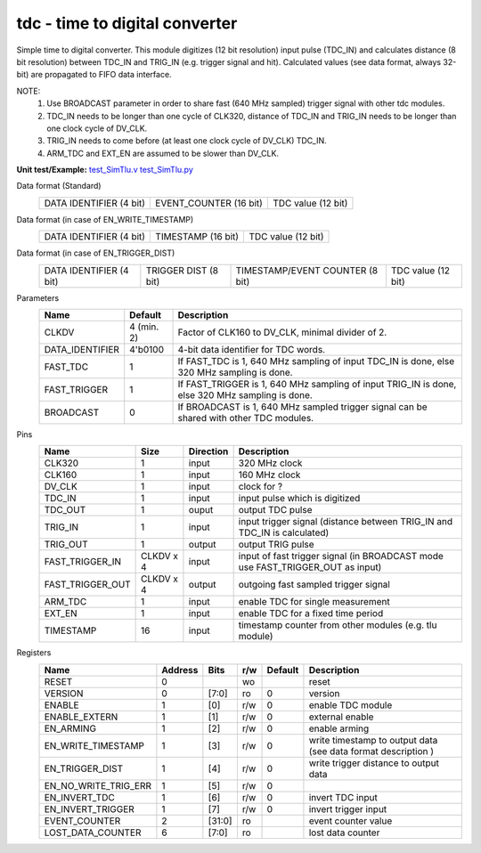 
=====================================
**tdc** - time to digital converter
=====================================

Simple time to digital converter. This module digitizes (12 bit resolution) input pulse (TDC_IN) and calculates distance (8 bit resolution) between TDC_IN and TRIG_IN (e.g. trigger signal and hit).
Calculated values (see data format, always 32-bit) are propagated to FIFO data interface.

NOTE:
 1. Use BROADCAST parameter in order to share fast (640 MHz sampled) trigger signal with other tdc modules.
 2. TDC_IN needs to be longer than one cycle of CLK320, distance of TDC_IN and TRIG_IN needs to be longer than one clock cycle of DV_CLK.
 3. TRIG_IN needs to come before (at least one clock cycle of DV_CLK) TDC_IN.
 4. ARM_TDC and EXT_EN are assumed to be slower than DV_CLK.

**Unit test/Example:**
`test_SimTlu.v <https://github.com/SiLab-Bonn/basil/blob/master/tests/test_SimTdc.v>`_
`test_SimTlu.py <https://github.com/SiLab-Bonn/basil/blob/master/tests/test_SimTdc.py>`_

Data format (Standard)
    +-------------------------+--------------------------------------------------------+--------------------+
    | DATA IDENTIFIER (4 bit) |                 EVENT_COUNTER (16 bit)                 | TDC value (12 bit) |
    +-------------------------+--------------------------------------------------------+--------------------+
Data format (in case of EN_WRITE_TIMESTAMP)
    +-------------------------+--------------------------------------------------------+--------------------+
    | DATA IDENTIFIER (4 bit) |                   TIMESTAMP (16 bit)                   | TDC value (12 bit) |
    +-------------------------+--------------------------------------------------------+--------------------+
Data format (in case of EN_TRIGGER_DIST)
    +-------------------------+----------------------+---------------------------------+--------------------+
    | DATA IDENTIFIER (4 bit) | TRIGGER DIST (8 bit) | TIMESTAMP/EVENT COUNTER (8 bit) | TDC value (12 bit) |
    +-------------------------+----------------------+---------------------------------+--------------------+

Parameters
    +------------------------------+---------------------+---------------------------------------------------------------------------------------------------------------------+
    | Name                         | Default             | Description                                                                                                         |
    +==============================+=====================+=====================================================================================================================+
    | CLKDV                        | 4 (min. 2)          | Factor of CLK160 to DV_CLK, minimal divider of 2.                                                                   |
    +------------------------------+---------------------+---------------------------------------------------------------------------------------------------------------------+
    | DATA_IDENTIFIER              | 4'b0100             | 4-bit data identifier for TDC words.                                                                                |
    +------------------------------+---------------------+---------------------------------------------------------------------------------------------------------------------+
    | FAST_TDC                     | 1                   | If FAST_TDC is 1, 640 MHz sampling of input TDC_IN is done, else 320 MHz sampling is done.                          |
    +------------------------------+---------------------+---------------------------------------------------------------------------------------------------------------------+
    | FAST_TRIGGER                 | 1                   | If FAST_TRIGGER is 1, 640 MHz sampling of input TRIG_IN is done, else 320 MHz sampling is done.                     |
    +------------------------------+---------------------+---------------------------------------------------------------------------------------------------------------------+
    | BROADCAST                    | 0                   | If BROADCAST is 1, 640 MHz sampled trigger signal can be shared with other TDC modules.                             |
    +------------------------------+---------------------+---------------------------------------------------------------------------------------------------------------------+

Pins
    +--------------------------+---------------------+-----------------------+-------------------------------------------------------------------------------------------------+
    | Name                     | Size                | Direction             | Description                                                                                     |
    +==========================+=====================+=======================+=================================================================================================+
    | CLK320                   | 1                   |  input                | 320 MHz clock                                                                                   |
    +--------------------------+---------------------+-----------------------+-------------------------------------------------------------------------------------------------+
    | CLK160                   | 1                   |  input                | 160 MHz clock                                                                                   |
    +--------------------------+---------------------+-----------------------+-------------------------------------------------------------------------------------------------+
    | DV_CLK                   | 1                   |  input                | clock for ?                                                                                     |
    +--------------------------+---------------------+-----------------------+-------------------------------------------------------------------------------------------------+
    | TDC_IN                   | 1                   |  input                | input pulse which is digitized                                                                  |
    +--------------------------+---------------------+-----------------------+-------------------------------------------------------------------------------------------------+
    | TDC_OUT                  | 1                   |  ouput                | output TDC pulse                                                                                |
    +--------------------------+---------------------+-----------------------+-------------------------------------------------------------------------------------------------+
    | TRIG_IN                  | 1                   |  input                | input trigger signal (distance between TRIG_IN and TDC_IN is calculated)                        |
    +--------------------------+---------------------+-----------------------+-------------------------------------------------------------------------------------------------+
    | TRIG_OUT                 | 1                   |  output               | output TRIG pulse                                                                               |
    +--------------------------+---------------------+-----------------------+-------------------------------------------------------------------------------------------------+
    | FAST_TRIGGER_IN          | CLKDV x 4           |  input                | input of fast trigger signal (in BROADCAST mode use FAST_TRIGGER_OUT as input)                  |
    +--------------------------+---------------------+-----------------------+-------------------------------------------------------------------------------------------------+
    | FAST_TRIGGER_OUT         | CLKDV x 4           |  output               | outgoing fast sampled trigger signal                                                            |
    +--------------------------+---------------------+-----------------------+-------------------------------------------------------------------------------------------------+
    | ARM_TDC                  | 1                   |  input                | enable TDC for single measurement                                                               |
    +--------------------------+---------------------+-----------------------+-------------------------------------------------------------------------------------------------+
    | EXT_EN                   | 1                   |  input                | enable TDC for a fixed time period                                                              |
    +--------------------------+---------------------+-----------------------+-------------------------------------------------------------------------------------------------+
    | TIMESTAMP                | 16                  |  input                | timestamp counter from other modules (e.g. tlu module)                                          |
    +--------------------------+---------------------+-----------------------+-------------------------------------------------------------------------------------------------+

Registers
    +----------------------------------------+----------------------------------+--------+-------+-------------+---------------------------------------------------------------+
    | Name                                   | Address                          | Bits   | r/w   | Default     | Description                                                   |
    +========================================+==================================+========+=======+=============+===============================================================+
    | RESET                                  | 0                                |        | wo    |             | reset                                                         |
    +----------------------------------------+----------------------------------+--------+-------+-------------+---------------------------------------------------------------+
    | VERSION                                | 0                                | [7:0]  | ro    | 0           | version                                                       |
    +----------------------------------------+----------------------------------+--------+-------+-------------+---------------------------------------------------------------+
    | ENABLE                                 | 1                                | [0]    | r/w   | 0           | enable TDC module                                             |
    +----------------------------------------+----------------------------------+--------+-------+-------------+---------------------------------------------------------------+
    | ENABLE_EXTERN                          | 1                                | [1]    | r/w   | 0           | external enable                                               |
    +----------------------------------------+----------------------------------+--------+-------+-------------+---------------------------------------------------------------+
    | EN_ARMING                              | 1                                | [2]    | r/w   | 0           | enable arming                                                 |
    +----------------------------------------+----------------------------------+--------+-------+-------------+---------------------------------------------------------------+
    | EN_WRITE_TIMESTAMP                     | 1                                | [3]    | r/w   | 0           | write timestamp to output data (see data format description ) |
    +----------------------------------------+----------------------------------+--------+-------+-------------+---------------------------------------------------------------+
    | EN_TRIGGER_DIST                        | 1                                | [4]    | r/w   | 0           | write trigger distance to output data                         |
    +----------------------------------------+----------------------------------+--------+-------+-------------+---------------------------------------------------------------+
    | EN_NO_WRITE_TRIG_ERR                   | 1                                | [5]    | r/w   | 0           |                                                               |
    +----------------------------------------+----------------------------------+--------+-------+-------------+---------------------------------------------------------------+
    | EN_INVERT_TDC                          | 1                                | [6]    | r/w   | 0           | invert TDC input                                              |
    +----------------------------------------+----------------------------------+--------+-------+-------------+---------------------------------------------------------------+
    | EN_INVERT_TRIGGER                      | 1                                | [7]    | r/w   | 0           | invert trigger input                                          |
    +----------------------------------------+----------------------------------+--------+-------+-------------+---------------------------------------------------------------+
    | EVENT_COUNTER                          | 2                                | [31:0] | ro    |             | event counter value                                           |
    +----------------------------------------+----------------------------------+--------+-------+-------------+---------------------------------------------------------------+
    | LOST_DATA_COUNTER                      | 6                                | [7:0]  | ro    |             | lost data counter                                             |
    +----------------------------------------+----------------------------------+--------+-------+-------------+---------------------------------------------------------------+
